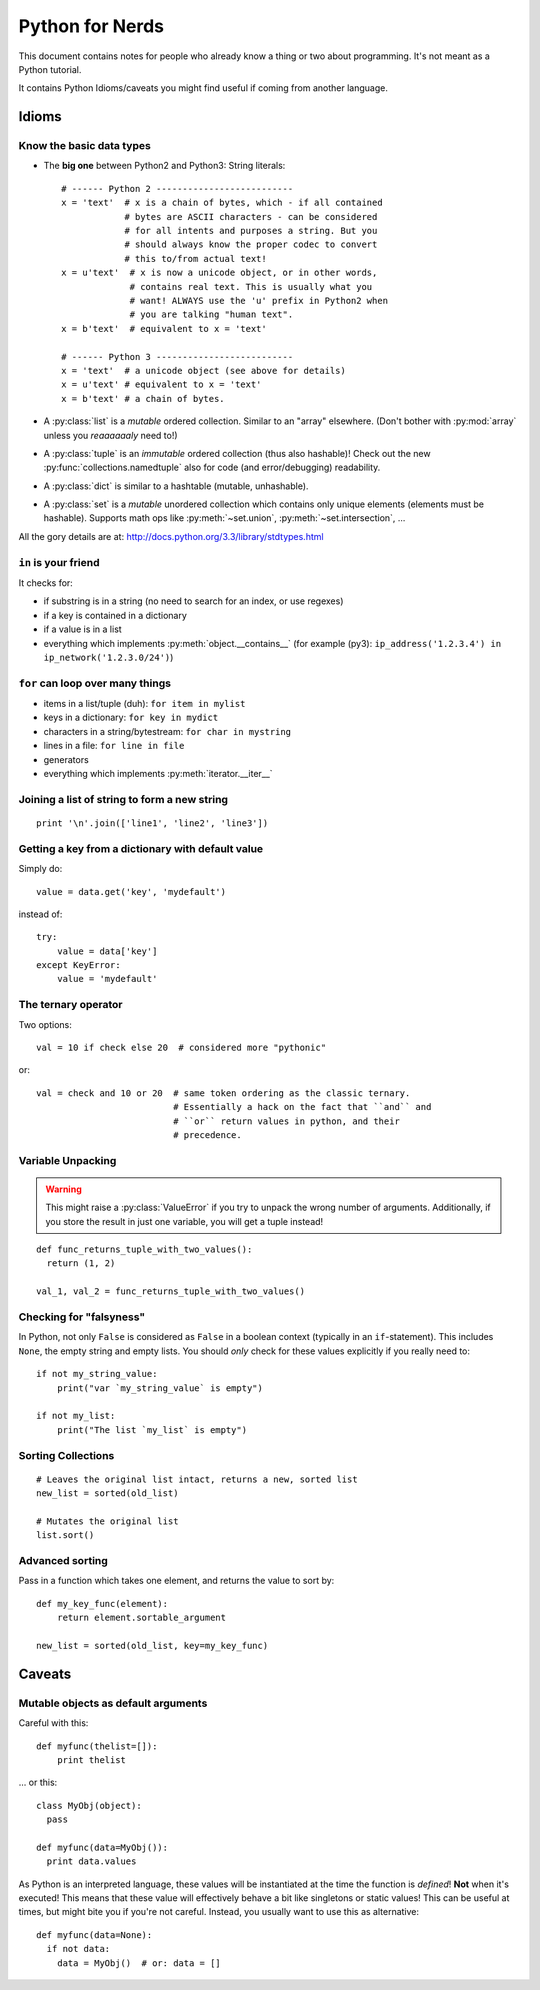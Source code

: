 Python for Nerds
================

This document contains notes for people who already know a thing or two about
programming. It's not meant as a Python tutorial.

It contains Python Idioms/caveats you might find useful if coming from another language.

Idioms
------

Know the basic data types
~~~~~~~~~~~~~~~~~~~~~~~~~

* The **big one** between Python2 and Python3: String literals::

    # ------ Python 2 --------------------------
    x = 'text'  # x is a chain of bytes, which - if all contained
                # bytes are ASCII characters - can be considered
                # for all intents and purposes a string. But you
                # should always know the proper codec to convert
                # this to/from actual text!
    x = u'text'  # x is now a unicode object, or in other words,
                 # contains real text. This is usually what you
                 # want! ALWAYS use the 'u' prefix in Python2 when
                 # you are talking "human text".
    x = b'text'  # equivalent to x = 'text'

    # ------ Python 3 --------------------------
    x = 'text'  # a unicode object (see above for details)
    x = u'text' # equivalent to x = 'text'
    x = b'text' # a chain of bytes.

* A :py:class:`list` is a *mutable* ordered collection. Similar to an "array"
  elsewhere.  (Don't bother with :py:mod:`array` unless you *reaaaaaaly* need
  to!)
* A :py:class:`tuple` is an *immutable* ordered collection (thus also
  hashable)! Check out the new :py:func:`collections.namedtuple` also for code
  (and error/debugging) readability.
* A :py:class:`dict` is similar to a hashtable (mutable, unhashable).
* A :py:class:`set` is a *mutable* unordered collection which contains only
  unique elements (elements must be hashable). Supports math ops like
  :py:meth:`~set.union`, :py:meth:`~set.intersection`, ...

All the gory details are at: http://docs.python.org/3.3/library/stdtypes.html


``in`` is your friend
~~~~~~~~~~~~~~~~~~~~~

It checks for:

* if substring is in a string (no need to search for an index, or use regexes)
* if a key is contained in a dictionary
* if a value is in a list
* everything which implements :py:meth:`object.__contains__` (for example
  (py3): ``ip_address('1.2.3.4') in ip_network('1.2.3.0/24')``)


``for`` can loop over many things
~~~~~~~~~~~~~~~~~~~~~~~~~~~~~~~~~

* items in a list/tuple (duh): ``for item in mylist``
* keys in a dictionary: ``for key in mydict``
* characters in a string/bytestream: ``for char in mystring``
* lines in a file: ``for line in file``
* generators
* everything which implements :py:meth:`iterator.__iter__`


Joining a list of string to form a new string
~~~~~~~~~~~~~~~~~~~~~~~~~~~~~~~~~~~~~~~~~~~~~

::

    print '\n'.join(['line1', 'line2', 'line3'])


Getting a key from a dictionary with default value
~~~~~~~~~~~~~~~~~~~~~~~~~~~~~~~~~~~~~~~~~~~~~~~~~~

Simply do::

    value = data.get('key', 'mydefault')

instead of::

    try:
        value = data['key']
    except KeyError:
        value = 'mydefault'


The ternary operator
~~~~~~~~~~~~~~~~~~~~

Two options::

    val = 10 if check else 20  # considered more "pythonic"

or::

    val = check and 10 or 20  # same token ordering as the classic ternary.
                              # Essentially a hack on the fact that ``and`` and
                              # ``or`` return values in python, and their
                              # precedence.

Variable Unpacking
~~~~~~~~~~~~~~~~~~

.. warning::

  This might raise a :py:class:`ValueError` if you try to unpack the wrong
  number of arguments. Additionally, if you store the result in just one
  variable, you will get a tuple instead!

::

    def func_returns_tuple_with_two_values():
      return (1, 2)

    val_1, val_2 = func_returns_tuple_with_two_values()


Checking for "falsyness"
~~~~~~~~~~~~~~~~~~~~~~~~

In Python, not only ``False`` is considered as ``False`` in a boolean context
(typically in an ``if``-statement). This includes ``None``, the empty string
and empty lists. You should *only* check for these values explicitly if you
really need to::

    if not my_string_value:
        print("var `my_string_value` is empty")

    if not my_list:
        print("The list `my_list` is empty")



Sorting Collections
~~~~~~~~~~~~~~~~~~~

::

    # Leaves the original list intact, returns a new, sorted list
    new_list = sorted(old_list)

    # Mutates the original list
    list.sort()


Advanced sorting
~~~~~~~~~~~~~~~~

Pass in a function which takes one element, and returns the value to sort by::

    def my_key_func(element):
        return element.sortable_argument

    new_list = sorted(old_list, key=my_key_func)


Caveats
-------

Mutable objects as default arguments
~~~~~~~~~~~~~~~~~~~~~~~~~~~~~~~~~~~~

Careful with this::

    def myfunc(thelist=[]):
        print thelist

... or this::

    class MyObj(object):
      pass

    def myfunc(data=MyObj()):
      print data.values

As Python is an interpreted language, these values will be instantiated at the
time the function is *defined*! **Not** when it's executed! This means that
these value will effectively behave a bit like singletons or static values!
This can be useful at times, but might bite you if you're not careful. Instead,
you usually want to use this as alternative::

    def myfunc(data=None):
      if not data:
        data = MyObj()  # or: data = []
